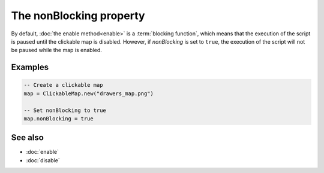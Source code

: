 The nonBlocking property
========================

By default, :doc:`the enable method<enable>` is a :term:`blocking function`, which
means that the execution of the script is paused until the clickable map is
disabled. However, if *nonBlocking* is set to ``true``, the execution of the script
will not be paused while the map is enabled.


Examples
^^^^^^^^

.. code-block:: lua

	-- Create a clickable map
	map = ClickableMap.new("drawers_map.png")

	-- Set nonBlocking to true
	map.nonBlocking = true


See also
^^^^^^^^

* :doc:`enable`
* :doc:`disable`